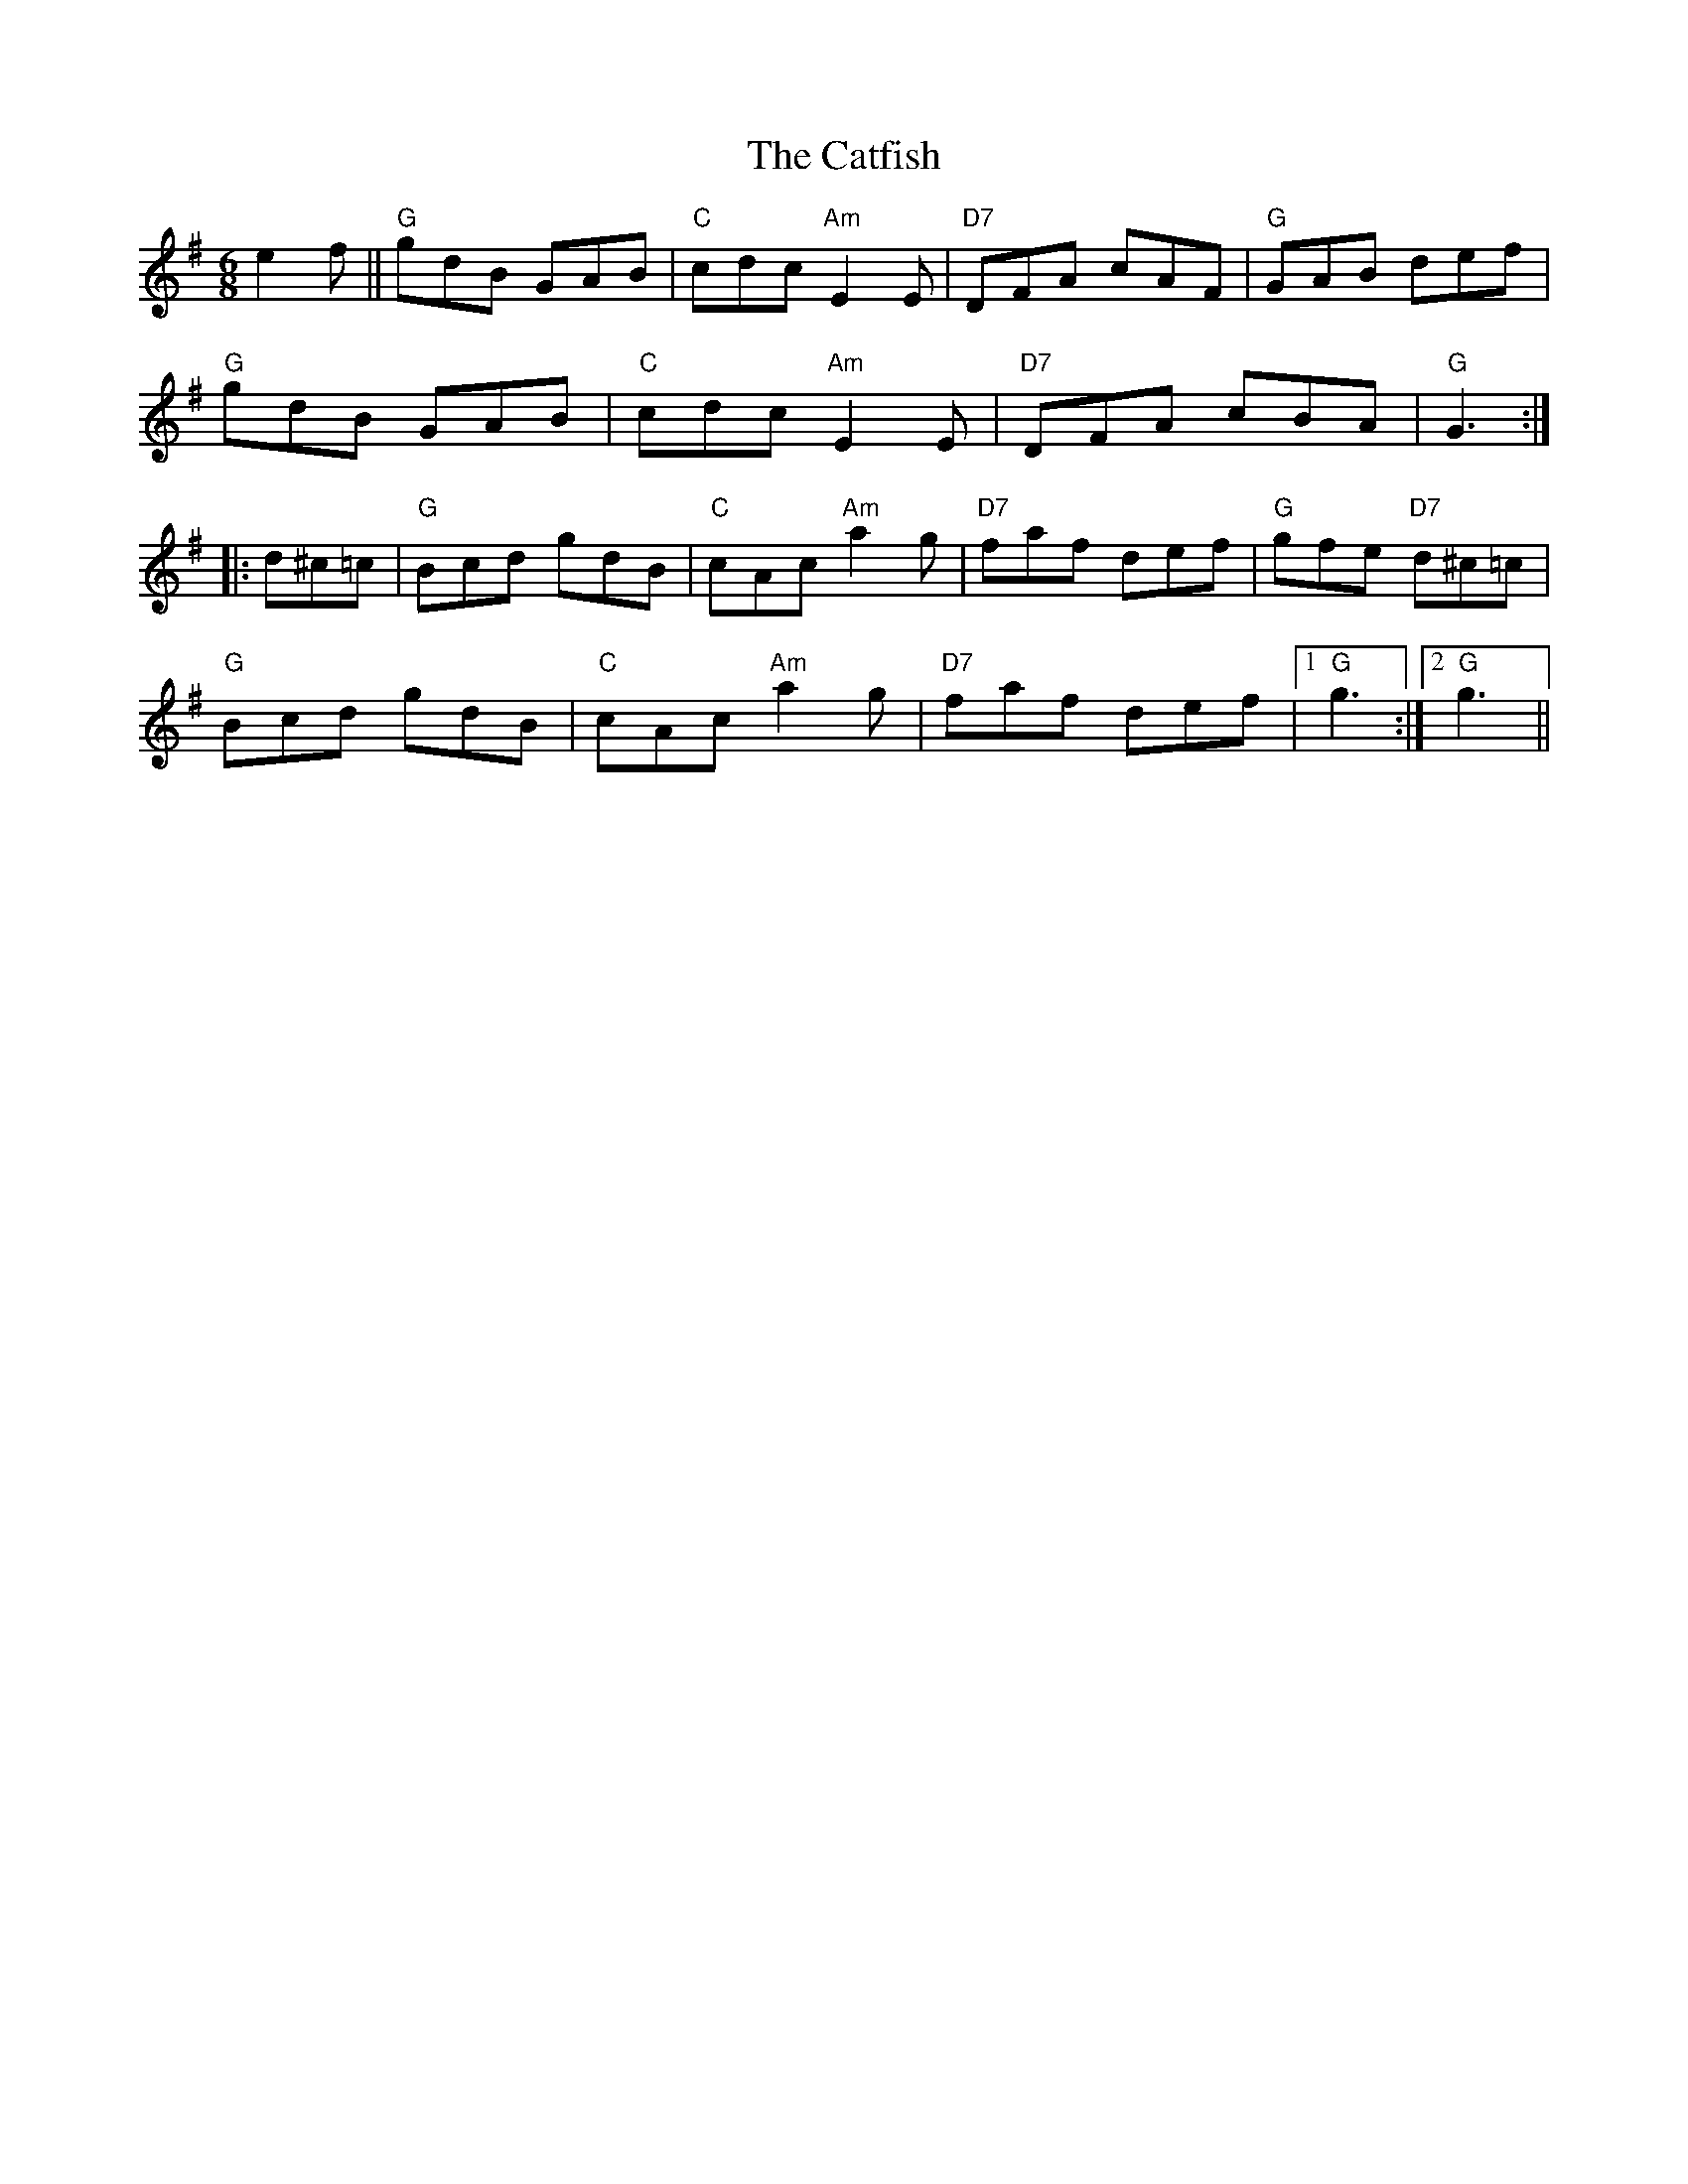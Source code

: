 X: 6537
T: Catfish, The
R: jig
M: 6/8
K: Gmajor
e2f||"G"gdB GAB|"C"cdc "Am"E2E|"D7"DFA cAF|"G"GAB def|
"G"gdB GAB|"C"cdc "Am"E2E|"D7"DFA cBA|"G"G3:|
|:d^c=c|"G"Bcd gdB|"C"cAc "Am"a2g|"D7"faf def|"G"gfe "D7"d^c=c|
"G"Bcd gdB|"C"cAc "Am"a2g|"D7"faf def|1 "G"1g3:|2 "G"g3||

